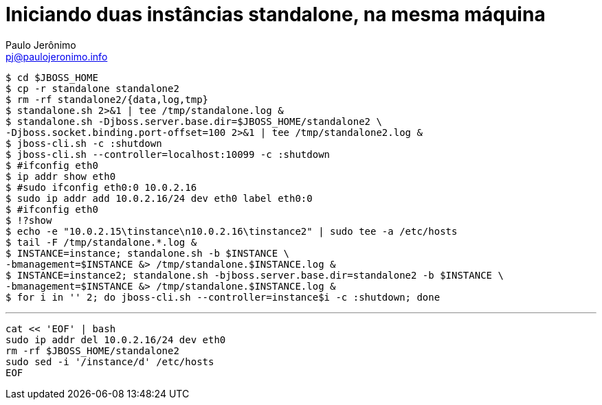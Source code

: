 = Iniciando duas instâncias standalone, na mesma máquina
:author: Paulo Jerônimo
:email: pj@paulojeronimo.info

[source,bash]
----
$ cd $JBOSS_HOME
$ cp -r standalone standalone2
$ rm -rf standalone2/{data,log,tmp}
$ standalone.sh 2>&1 | tee /tmp/standalone.log &
$ standalone.sh -Djboss.server.base.dir=$JBOSS_HOME/standalone2 \
-Djboss.socket.binding.port-offset=100 2>&1 | tee /tmp/standalone2.log &
$ jboss-cli.sh -c :shutdown
$ jboss-cli.sh --controller=localhost:10099 -c :shutdown
$ #ifconfig eth0
$ ip addr show eth0
$ #sudo ifconfig eth0:0 10.0.2.16
$ sudo ip addr add 10.0.2.16/24 dev eth0 label eth0:0
$ #ifconfig eth0
$ !?show
$ echo -e "10.0.2.15\tinstance\n10.0.2.16\tinstance2" | sudo tee -a /etc/hosts
$ tail -F /tmp/standalone.*.log &
$ INSTANCE=instance; standalone.sh -b $INSTANCE \
-bmanagement=$INSTANCE &> /tmp/standalone.$INSTANCE.log &
$ INSTANCE=instance2; standalone.sh -bjboss.server.base.dir=standalone2 -b $INSTANCE \
-bmanagement=$INSTANCE &> /tmp/standalone.$INSTANCE.log &
$ for i in '' 2; do jboss-cli.sh --controller=instance$i -c :shutdown; done
----
'''
[source,bash]
----
cat << 'EOF' | bash
sudo ip addr del 10.0.2.16/24 dev eth0
rm -rf $JBOSS_HOME/standalone2
sudo sed -i '/instance/d' /etc/hosts
EOF
----
